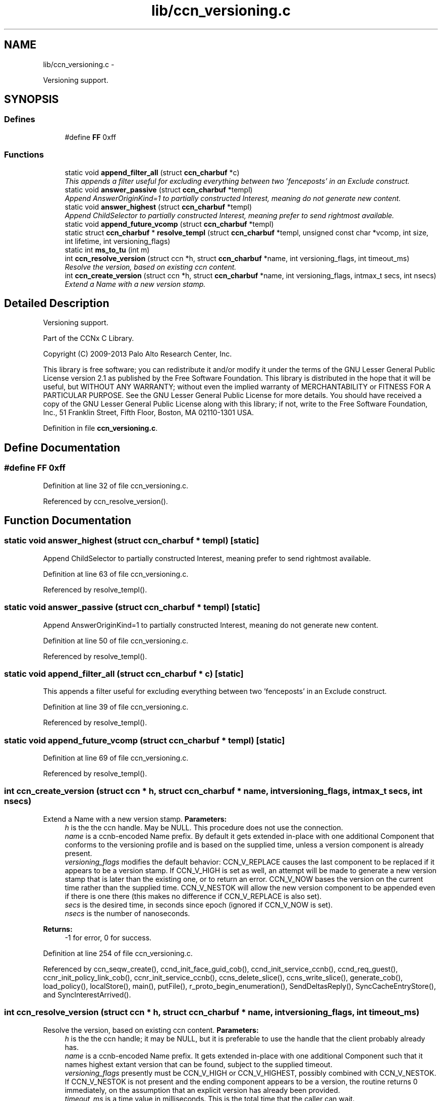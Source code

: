 .TH "lib/ccn_versioning.c" 3 "19 May 2013" "Version 0.7.2" "Content-Centric Networking in C" \" -*- nroff -*-
.ad l
.nh
.SH NAME
lib/ccn_versioning.c \- 
.PP
Versioning support.  

.SH SYNOPSIS
.br
.PP
.SS "Defines"

.in +1c
.ti -1c
.RI "#define \fBFF\fP   0xff"
.br
.in -1c
.SS "Functions"

.in +1c
.ti -1c
.RI "static void \fBappend_filter_all\fP (struct \fBccn_charbuf\fP *c)"
.br
.RI "\fIThis appends a filter useful for excluding everything between two 'fenceposts' in an Exclude construct. \fP"
.ti -1c
.RI "static void \fBanswer_passive\fP (struct \fBccn_charbuf\fP *templ)"
.br
.RI "\fIAppend AnswerOriginKind=1 to partially constructed Interest, meaning do not generate new content. \fP"
.ti -1c
.RI "static void \fBanswer_highest\fP (struct \fBccn_charbuf\fP *templ)"
.br
.RI "\fIAppend ChildSelector to partially constructed Interest, meaning prefer to send rightmost available. \fP"
.ti -1c
.RI "static void \fBappend_future_vcomp\fP (struct \fBccn_charbuf\fP *templ)"
.br
.ti -1c
.RI "static struct \fBccn_charbuf\fP * \fBresolve_templ\fP (struct \fBccn_charbuf\fP *templ, unsigned const char *vcomp, int size, int lifetime, int versioning_flags)"
.br
.ti -1c
.RI "static int \fBms_to_tu\fP (int m)"
.br
.ti -1c
.RI "int \fBccn_resolve_version\fP (struct ccn *h, struct \fBccn_charbuf\fP *name, int versioning_flags, int timeout_ms)"
.br
.RI "\fIResolve the version, based on existing ccn content. \fP"
.ti -1c
.RI "int \fBccn_create_version\fP (struct ccn *h, struct \fBccn_charbuf\fP *name, int versioning_flags, intmax_t secs, int nsecs)"
.br
.RI "\fIExtend a Name with a new version stamp. \fP"
.in -1c
.SH "Detailed Description"
.PP 
Versioning support. 

Part of the CCNx C Library.
.PP
Copyright (C) 2009-2013 Palo Alto Research Center, Inc.
.PP
This library is free software; you can redistribute it and/or modify it under the terms of the GNU Lesser General Public License version 2.1 as published by the Free Software Foundation. This library is distributed in the hope that it will be useful, but WITHOUT ANY WARRANTY; without even the implied warranty of MERCHANTABILITY or FITNESS FOR A PARTICULAR PURPOSE. See the GNU Lesser General Public License for more details. You should have received a copy of the GNU Lesser General Public License along with this library; if not, write to the Free Software Foundation, Inc., 51 Franklin Street, Fifth Floor, Boston, MA 02110-1301 USA. 
.PP
Definition in file \fBccn_versioning.c\fP.
.SH "Define Documentation"
.PP 
.SS "#define FF   0xff"
.PP
Definition at line 32 of file ccn_versioning.c.
.PP
Referenced by ccn_resolve_version().
.SH "Function Documentation"
.PP 
.SS "static void answer_highest (struct \fBccn_charbuf\fP * templ)\fC [static]\fP"
.PP
Append ChildSelector to partially constructed Interest, meaning prefer to send rightmost available. 
.PP
Definition at line 63 of file ccn_versioning.c.
.PP
Referenced by resolve_templ().
.SS "static void answer_passive (struct \fBccn_charbuf\fP * templ)\fC [static]\fP"
.PP
Append AnswerOriginKind=1 to partially constructed Interest, meaning do not generate new content. 
.PP
Definition at line 50 of file ccn_versioning.c.
.PP
Referenced by resolve_templ().
.SS "static void append_filter_all (struct \fBccn_charbuf\fP * c)\fC [static]\fP"
.PP
This appends a filter useful for excluding everything between two 'fenceposts' in an Exclude construct. 
.PP
Definition at line 39 of file ccn_versioning.c.
.PP
Referenced by resolve_templ().
.SS "static void append_future_vcomp (struct \fBccn_charbuf\fP * templ)\fC [static]\fP"
.PP
Definition at line 69 of file ccn_versioning.c.
.PP
Referenced by resolve_templ().
.SS "int ccn_create_version (struct ccn * h, struct \fBccn_charbuf\fP * name, int versioning_flags, intmax_t secs, int nsecs)"
.PP
Extend a Name with a new version stamp. \fBParameters:\fP
.RS 4
\fIh\fP is the the ccn handle. May be NULL. This procedure does not use the connection. 
.br
\fIname\fP is a ccnb-encoded Name prefix. By default it gets extended in-place with one additional Component that conforms to the versioning profile and is based on the supplied time, unless a version component is already present. 
.br
\fIversioning_flags\fP modifies the default behavior: CCN_V_REPLACE causes the last component to be replaced if it appears to be a version stamp. If CCN_V_HIGH is set as well, an attempt will be made to generate a new version stamp that is later than the existing one, or to return an error. CCN_V_NOW bases the version on the current time rather than the supplied time. CCN_V_NESTOK will allow the new version component to be appended even if there is one there (this makes no difference if CCN_V_REPLACE is also set). 
.br
\fIsecs\fP is the desired time, in seconds since epoch (ignored if CCN_V_NOW is set). 
.br
\fInsecs\fP is the number of nanoseconds. 
.RE
.PP
\fBReturns:\fP
.RS 4
-1 for error, 0 for success. 
.RE
.PP

.PP
Definition at line 254 of file ccn_versioning.c.
.PP
Referenced by ccn_seqw_create(), ccnd_init_face_guid_cob(), ccnd_init_service_ccnb(), ccnd_req_guest(), ccnr_init_policy_link_cob(), ccnr_init_service_ccnb(), ccns_delete_slice(), ccns_write_slice(), generate_cob(), load_policy(), localStore(), main(), putFile(), r_proto_begin_enumeration(), SendDeltasReply(), SyncCacheEntryStore(), and SyncInterestArrived().
.SS "int ccn_resolve_version (struct ccn * h, struct \fBccn_charbuf\fP * name, int versioning_flags, int timeout_ms)"
.PP
Resolve the version, based on existing ccn content. \fBParameters:\fP
.RS 4
\fIh\fP is the the ccn handle; it may be NULL, but it is preferable to use the handle that the client probably already has. 
.br
\fIname\fP is a ccnb-encoded Name prefix. It gets extended in-place with one additional Component such that it names highest extant version that can be found, subject to the supplied timeout. 
.br
\fIversioning_flags\fP presently must be CCN_V_HIGH or CCN_V_HIGHEST, possibly combined with CCN_V_NESTOK. If CCN_V_NESTOK is not present and the ending component appears to be a version, the routine returns 0 immediately, on the assumption that an explicit version has already been provided. 
.br
\fItimeout_ms\fP is a time value in milliseconds. This is the total time that the caller can wait. 
.RE
.PP
\fBReturns:\fP
.RS 4
-1 for error, 0 if name was not extended, 1 if was. 
.RE
.PP

.PP
Definition at line 139 of file ccn_versioning.c.
.PP
Referenced by ccn_fetch_open(), ccn_get_header(), ccn_guest_prefix(), ccns_read_slice(), getFile(), and main().
.SS "static int ms_to_tu (int m)\fC [static]\fP"
.PP
Definition at line 117 of file ccn_versioning.c.
.PP
Referenced by ccn_resolve_version().
.SS "static struct \fBccn_charbuf\fP* resolve_templ (struct \fBccn_charbuf\fP * templ, unsigned const char * vcomp, int size, int lifetime, int versioning_flags)\fC [static, read]\fP"
.PP
Definition at line 80 of file ccn_versioning.c.
.PP
Referenced by ccn_resolve_version().
.SH "Author"
.PP 
Generated automatically by Doxygen for Content-Centric Networking in C from the source code.
